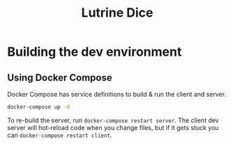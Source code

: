 #+TITLE: Lutrine Dice

* Building the dev environment

** Using Docker Compose

Docker Compose has service definitions to build & run the client and server.

#+begin_src bash
docker-compose up -d
#+end_src

To re-build the server, run ~docker-compose restart server~. The client dev
server will hot-reload code when you change files, but if it gets stuck you can
~docker-compose restart client~.
